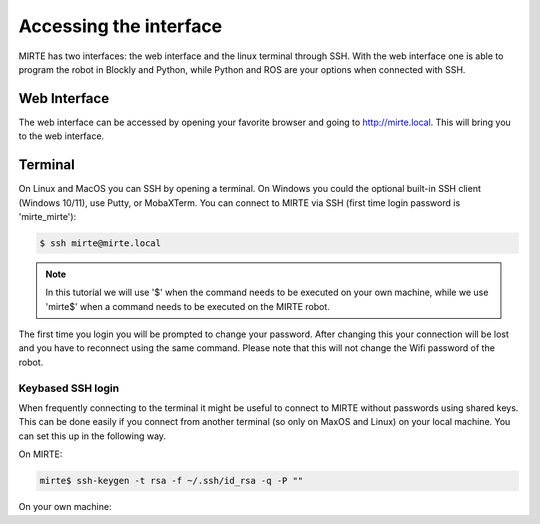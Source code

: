 Accessing the interface
#######################

MIRTE has two interfaces: the web interface and the linux terminal through SSH.
With the web interface one is able to program the robot in Blockly and Python, 
while Python and ROS are your options when connected with SSH.



Web Interface
=============

The web interface can be accessed by opening your favorite browser and going
to http://mirte.local. This will bring you to the web interface.


Terminal
========

On Linux and MacOS you can SSH by opening a terminal. On Windows you could 
the optional built-in SSH client (Windows 10/11), use Putty, or MobaXTerm. You can 
connect to MIRTE via SSH (first time login password is 'mirte_mirte'):

.. code-block:: bash

    $ ssh mirte@mirte.local


.. note::

   In this tutorial we will use '$' when the command needs to be executed on
   your own machine, while we use 'mirte$' when a command needs to be executed
   on the MIRTE robot.
  

The first time you login you will be prompted to change your password. After
changing this your connection will be lost and you have to reconnect using
the same command. Please note that this will not change the Wifi password
of the robot.

Keybased SSH login
------------------

When frequently connecting to the terminal it might be useful to connect
to MIRTE without passwords using shared keys. This can be done easily if you
connect from another terminal (so only on MaxOS and Linux) on your local 
machine. You can set this up in the following way.

On MIRTE:

.. code-block:: bash

    mirte$ ssh-keygen -t rsa -f ~/.ssh/id_rsa -q -P ""

On your own machine:

.. tabs::

   .. group-tab:: Linux

      .. code-block:: bash

         $ ssh-copy-id mirte@mirte.local

   .. group-tab:: MacOS

      .. code-block:: bash

         $ ssh-copy-id mirte@mirte.local

   .. group-tab:: Windows

      .. code-block:: bash

         > ssh-keygen.exe -t rsa -f ~/.ssh/id_rsa -q -P ""
         > type $env:USERPROFILE\.ssh\id_rsa.pub | ssh mirte@mirte.local "cat >> .ssh/authorized_keys"







